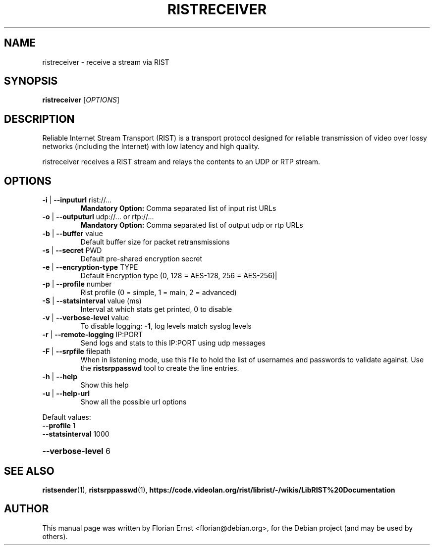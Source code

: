 .TH RISTRECEIVER "1" "March 2022" "ristreceiver 0.2.6" "User Commands"
.SH NAME
ristreceiver \- receive a stream via RIST
.SH SYNOPSIS
.B ristreceiver
[\fI\,OPTIONS\/\fR]
.SH DESCRIPTION
Reliable Internet Stream Transport (RIST) is a transport protocol
designed for reliable transmission of video over lossy networks
(including the Internet) with low latency and high quality.
.P
ristreceiver receives a RIST stream and relays the contents to an
UDP or RTP stream.
.SH OPTIONS
.TP
\fB\-i\fR | \fB\-\-inputurl\fR rist://...
\fBMandatory Option:\fR Comma separated list of input rist URLs
.TP
\fB\-o\fR | \fB\-\-outputurl\fR udp://... or rtp://...
\fBMandatory Option:\fR Comma separated list of output udp or rtp URLs
.TP
\fB\-b\fR | \fB\-\-buffer\fR value
Default buffer size for packet retransmissions
.TP
\fB\-s\fR | \fB\-\-secret\fR PWD
Default pre\-shared encryption secret
.TP
\fB\-e\fR | \fB\-\-encryption\-type\fR TYPE
Default Encryption type (0, 128 = AES\-128, 256 = AES\-256)|
.TP
\fB\-p\fR | \fB\-\-profile\fR number
Rist profile (0 = simple, 1 = main, 2 = advanced)
.TP
\fB\-S\fR | \fB\-\-statsinterval\fR value (ms)
Interval at which stats get printed, 0 to disable
.TP
\fB\-v\fR | \fB\-\-verbose\-level\fR value
To disable logging: \fB\-1\fR, log levels match syslog levels
.TP
\fB\-r\fR | \fB\-\-remote\-logging\fR IP:PORT
Send logs and stats to this IP:PORT using udp messages
.TP
\fB\-F\fR | \fB\-\-srpfile\fR filepath
When in listening mode, use this file to hold the list
of usernames and passwords to validate against. Use the
\fBristsrppasswd\fR tool to create the line entries.
.TP
\fB\-h\fR | \fB\-\-help\fR
Show this help
.TP
\fB\-u\fR | \fB\-\-help\-url\fR
Show all the possible url options
.PP
Default values:
.TP
\fB\-\-profile\fR 1
.TP
\fB\-\-statsinterval\fR 1000
.HP
\fB\-\-verbose\-level\fR 6
.SH SEE ALSO
.BR ristsender (1),
.BR ristsrppasswd (1),
.BR https://code.videolan.org/rist/librist/-/wikis/LibRIST%20Documentation
.SH AUTHOR
.PP
This manual page was written by Florian Ernst <florian@debian.org>,
for the Debian project (and may be used by others).
